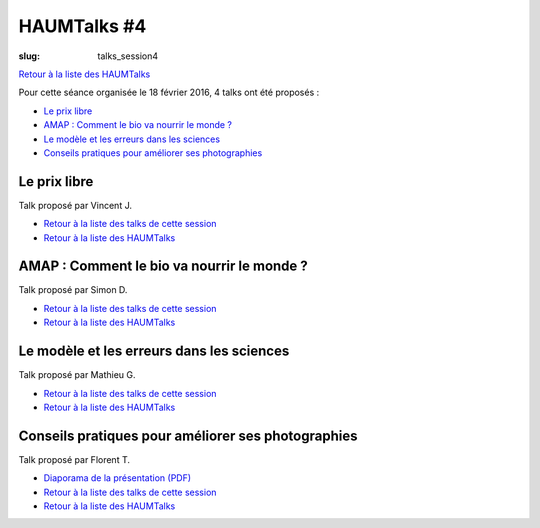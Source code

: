 HAUMTalks #4
############

:slug: talks_session4

`Retour à la liste des HAUMTalks`_

.. _Retour à la liste des talks de cette session:

Pour cette séance organisée le 18 février 2016, 4 talks ont été proposés :

- `Le prix libre`_
- `AMAP : Comment le bio va nourrir le monde ?`_
- `Le modèle et les erreurs dans les sciences`_
- `Conseils pratiques pour améliorer ses photographies`_

.. _Le prix libre:

Le prix libre
-------------

Talk proposé par Vincent J.

.. container:: aligncenter

    .. raw:: html

        <video width="560" height="315" controls>
            <source src="http://haum.svallee.fr/talks4/1_prix_libre.mp4" type="video/mp4">
        </video>

- `Retour à la liste des talks de cette session`_
- `Retour à la liste des HAUMTalks`_

.. _AMAP : Comment le bio va nourrir le monde ?:

AMAP : Comment le bio va nourrir le monde ?
-------------------------------------------

Talk proposé par Simon D.

.. container:: aligncenter

    .. raw:: html

        <video width="560" height="315" controls>
            <source src="http://haum.svallee.fr/talks4/2_amap.mp4" type="video/mp4">
        </video>

- `Retour à la liste des talks de cette session`_
- `Retour à la liste des HAUMTalks`_

.. _Le modèle et les erreurs dans les sciences:

Le modèle et les erreurs dans les sciences
------------------------------------------

Talk proposé par Mathieu G.

.. container:: aligncenter

    .. raw:: html

        <video width="560" height="315" controls>
            <source src="http://haum.svallee.fr/talks4/3_erreurs.mp4" type="video/mp4">
        </video>

- `Retour à la liste des talks de cette session`_
- `Retour à la liste des HAUMTalks`_

.. _Conseils pratiques pour améliorer ses photographies:

Conseils pratiques pour améliorer ses photographies
---------------------------------------------------

Talk proposé par Florent T.

.. container:: aligncenter

    .. raw:: html

        <video width="560" height="315" controls>
            <source src="http://haum.svallee.fr/talks4/4_photo.mp4" type="video/mp4">
        </video>

- `Diaporama de la présentation (PDF) </images/talks/conseils_photos.pdf>`_
- `Retour à la liste des talks de cette session`_
- `Retour à la liste des HAUMTalks`_

.. _Retour à la liste des HAUMTalks: talks.html
